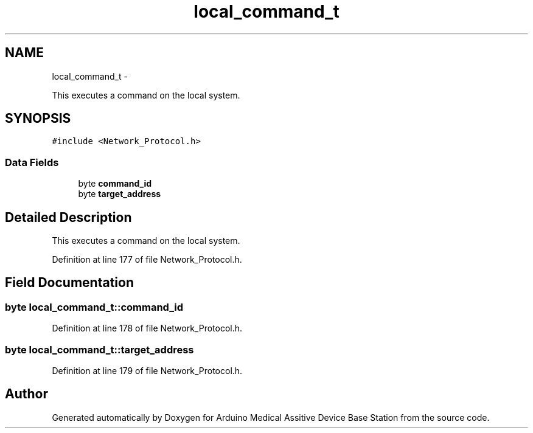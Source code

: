 .TH "local_command_t" 3 "Thu Aug 15 2013" "Version 1.0" "Arduino Medical Assitive Device Base Station" \" -*- nroff -*-
.ad l
.nh
.SH NAME
local_command_t \- 
.PP
This executes a command on the local system\&.  

.SH SYNOPSIS
.br
.PP
.PP
\fC#include <Network_Protocol\&.h>\fP
.SS "Data Fields"

.in +1c
.ti -1c
.RI "byte \fBcommand_id\fP"
.br
.ti -1c
.RI "byte \fBtarget_address\fP"
.br
.in -1c
.SH "Detailed Description"
.PP 
This executes a command on the local system\&. 
.PP
Definition at line 177 of file Network_Protocol\&.h\&.
.SH "Field Documentation"
.PP 
.SS "byte local_command_t::command_id"

.PP
Definition at line 178 of file Network_Protocol\&.h\&.
.SS "byte local_command_t::target_address"

.PP
Definition at line 179 of file Network_Protocol\&.h\&.

.SH "Author"
.PP 
Generated automatically by Doxygen for Arduino Medical Assitive Device Base Station from the source code\&.
